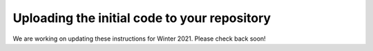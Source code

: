Uploading the initial code to your repository
---------------------------------------------

We are working on updating these instructions for Winter 2021. Please check back soon!

..
    For each project, we provide some initial code that you must upload to your repository. We need you to upload this code in a very specific way, to make sure that our grading scripts can find your code, build it, and run tests on it.

    In this page we provide the exact commands you need to run to set up your repository. Some of them will look like dark magic but, at this point, you do not need to understand them.

    Preliminaries
    ~~~~~~~~~~~~~

    * If you are new to Git, make sure you've read the `Using Git <git.html>`_ page.
    * Make sure you have added your SSH public key to your GitLab account (otherwise, you will only have read-only access to the GitLab server). You can do this in this page: https://mit.cs.uchicago.edu/profile/keys. If you do not know what an SSH key is, or do not know how to generate one, read https://help.github.com/articles/generating-ssh-keys.
    * Only one of the team members needs to initialize the repository. In other words, do *not* follow these instructions more than once. Once one of you has initialized the repository, the other team member will be able to simply create a local copy of the (initialized) Git repository that you are both sharing.
    * The first thing you need to do is create an empty local repository. In an empty directory, run the following::

            git init

      For the procedure described in this page to work, you also need to make sure that there is at least one commit in your repository. You can simply add a README file with the names of the students in your group, and commit it like so::

            git add README
            git commit -m "Added README"


    Project 1
    ~~~~~~~~~

    To initialize your repository for project 1, run the following commands from inside your local repository (i.e., the directory where you ran ``git init``). Make sure you substitute ``studentA-studentB`` with your repository name.

    ::

        REPO_NAME=studentA-studentB
        git remote add -f origin git@mit.cs.uchicago.edu:cmsc23320-win-20/$REPO_NAME.git
        git remote add -f chirc-upstream https://github.com/uchicago-cs/chirc.git
        git subtree add --prefix chirc chirc-upstream master --squash

    At this point, you have only added the code to your local repository. To push it to your GitHub repository, run the following::

        git push -u origin master

    If you want to create other copies of the repository (e.g., if you are the team member who did *not* run the above commands) just run the following *after* the repository has been initialized::

        git clone git@mit.cs.uchicago.edu:cmsc23320-win-20/$REPO_NAME.git

    If we make any changes to the upstream repository, and you want to merge them into your repository, you need to run the following command::

        git subtree pull --prefix chirc chirc-upstream master --squash

    Project 2
    ~~~~~~~~~

    The process is the same as the one described for Project 1, except with the following commands to add the initial code::

        git remote add -f chitcp-upstream https://github.com/uchicago-cs/chitcp.git
        git subtree add --prefix chitcp chitcp-upstream master --squash

    And the following command to pull any updates from upstream::

        git subtree pull --prefix chitcp chitcp-upstream master --squash

    Project 3
    ~~~~~~~~~

    The process is the same as the one described for Project 1, except with the following commands to add the initial code::

        git remote add -f chirouter-upstream https://github.com/uchicago-cs/chirouter.git
        git subtree add --prefix chirouter chirouter-upstream master --squash

    And the following command to pull any updates from upstream::

        git subtree pull --prefix chirouter chirouter-upstream master --squash
